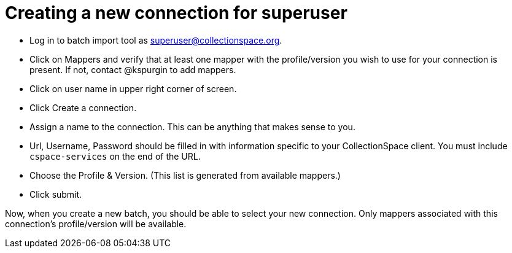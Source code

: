 = Creating a new connection for superuser

- Log in to batch import tool as superuser@collectionspace.org.
- Click on Mappers and verify that at least one mapper with the profile/version you wish to use for your connection is present. If not, contact @kspurgin to add mappers.
- Click on user name in upper right corner of screen.
- Click Create a connection.
- Assign a name to the connection. This can be anything that makes sense to you.
- Url, Username, Password should be filled in with information specific to your CollectionSpace client. You must include `cspace-services` on the end of the URL.
- Choose the Profile & Version. (This list is generated from available mappers.)
- Click submit.

Now, when you create a new batch, you should be able to select your new connection. Only mappers associated with this connection's profile/version will be available.
